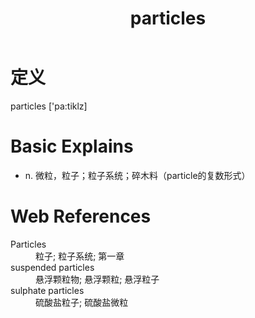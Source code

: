 #+title: particles
#+roam_tags:英语单词

* 定义
  
particles ['pa:tiklz]

* Basic Explains
- n. 微粒，粒子；粒子系统；碎木料（particle的复数形式）

* Web References
- Particles :: 粒子; 粒子系统; 第一章
- suspended particles :: 悬浮颗粒物; 悬浮颗粒; 悬浮粒子
- sulphate particles :: 硫酸盐粒子; 硫酸盐微粒

